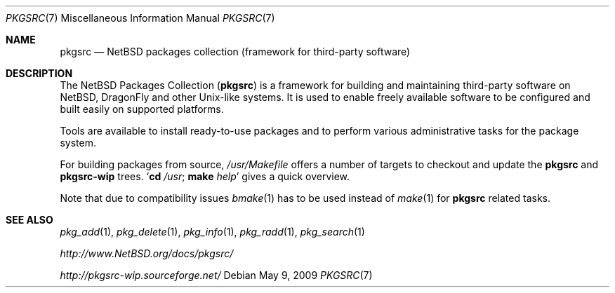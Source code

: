 .\"	$NetBSD: pkgsrc.7,v 1.4 2007/09/05 15:29:10 rillig Exp $
.\"	$DragonFly: src/share/man/man7/pkgsrc.7,v 1.3 2008/04/30 21:45:28 swildner Exp $
.\"
.\" Copyright (c) 2007 The NetBSD Foundation, Inc.
.\" All rights reserved.
.\"
.\" This code is derived from software contributed to The NetBSD Foundation
.\" by Thomas Klausner.
.\"
.\" Redistribution and use in source and binary forms, with or without
.\" modification, are permitted provided that the following conditions
.\" are met:
.\" 1. Redistributions of source code must retain the above copyright
.\"    notice, this list of conditions and the following disclaimer.
.\" 2. Redistributions in binary form must reproduce the above copyright
.\"    notice, this list of conditions and the following disclaimer in the
.\"    documentation and/or other materials provided with the distribution.
.\"
.\" THIS SOFTWARE IS PROVIDED BY THE NETBSD FOUNDATION, INC. AND CONTRIBUTORS
.\" ``AS IS'' AND ANY EXPRESS OR IMPLIED WARRANTIES, INCLUDING, BUT NOT LIMITED
.\" TO, THE IMPLIED WARRANTIES OF MERCHANTABILITY AND FITNESS FOR A PARTICULAR
.\" PURPOSE ARE DISCLAIMED.  IN NO EVENT SHALL THE FOUNDATION OR CONTRIBUTORS
.\" BE LIABLE FOR ANY DIRECT, INDIRECT, INCIDENTAL, SPECIAL, EXEMPLARY, OR
.\" CONSEQUENTIAL DAMAGES (INCLUDING, BUT NOT LIMITED TO, PROCUREMENT OF
.\" SUBSTITUTE GOODS OR SERVICES; LOSS OF USE, DATA, OR PROFITS; OR BUSINESS
.\" INTERRUPTION) HOWEVER CAUSED AND ON ANY THEORY OF LIABILITY, WHETHER IN
.\" CONTRACT, STRICT LIABILITY, OR TORT (INCLUDING NEGLIGENCE OR OTHERWISE)
.\" ARISING IN ANY WAY OUT OF THE USE OF THIS SOFTWARE, EVEN IF ADVISED OF THE
.\" POSSIBILITY OF SUCH DAMAGE.
.\"
.Dd May 9, 2009
.Dt PKGSRC 7
.Os
.Sh NAME
.Nm pkgsrc
.Nd NetBSD packages collection (framework for third-party software)
.Sh DESCRIPTION
The
.Nx
Packages Collection
.Nm ( )
is a framework for building and maintaining third-party software on
.Nx ,
.Dx
and other
.Ux Ns -like
systems.
It is used to enable freely available software to be configured
and built easily on supported platforms.
.Pp
Tools are available to install ready-to-use packages and to perform
various administrative tasks for the package system.
.Pp
For building packages from source,
.Pa /usr/Makefile
offers a number of targets to checkout and update the
.Nm
and
.Nm pkgsrc-wip
trees.
.Sq Nm cd Pa /usr ; Nm make Ar help
gives a quick overview.
.Pp
Note that due to compatibility issues
.Xr bmake 1
has to be used instead of
.Xr make 1
for
.Nm
related tasks.
.Sh SEE ALSO
.Xr pkg_add 1 ,
.Xr pkg_delete 1 ,
.Xr pkg_info 1 ,
.Xr pkg_radd 1 ,
.Xr pkg_search 1
.Pp
.Pa http://www.NetBSD.org/docs/pkgsrc/
.Pp
.Pa http://pkgsrc-wip.sourceforge.net/
